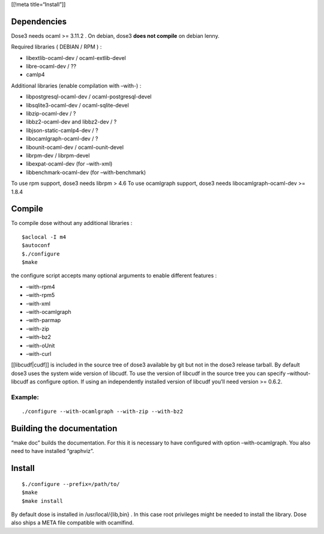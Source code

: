 [[!meta title=“Install”]]

Dependencies
~~~~~~~~~~~~

Dose3 needs ocaml >= 3.11.2 . On debian, dose3 **does not compile** on
debian lenny.

Required libraries ( DEBIAN / RPM ) :

-  libextlib-ocaml-dev / ocaml-extlib-devel
-  libre-ocaml-dev / ??
-  camlp4

Additional libraries (enable compilation with –with-) :

-  libpostgresql-ocaml-dev / ocaml-postgresql-devel
-  libsqlite3-ocaml-dev / ocaml-sqlite-devel
-  libzip-ocaml-dev / ?
-  libbz2-ocaml-dev and libbz2-dev / ?
-  libjson-static-camlp4-dev / ?
-  libocamlgraph-ocaml-dev / ?
-  libounit-ocaml-dev / ocaml-ounit-devel
-  librpm-dev / librpm-devel
-  libexpat-ocaml-dev (for –with-xml)
-  libbenchmark-ocaml-dev (for –with-benchmark)

To use rpm support, dose3 needs librpm > 4.6 To use ocamlgraph support,
dose3 needs libocamlgraph-ocaml-dev >= 1.8.4

Compile
~~~~~~~

To compile dose without any additional libraries :

::

   $aclocal -I m4
   $autoconf
   $./configure
   $make

the configure script accepts many optional arguments to enable different
features :

-  –with-rpm4
-  –with-rpm5
-  –with-xml
-  –with-ocamlgraph
-  –with-parmap
-  –with-zip
-  –with-bz2
-  –with-oUnit
-  –with-curl

[[libcudf|cudf]] is included in the source tree of dose3 available by
git but not in the dose3 release tarball. By default dose3 uses the
system wide version of libcudf. To use the version of libcudf in the
source tree you can specify –without-libcudf as configure option. If
using an independently installed version of libcudf you’ll need version
>= 0.6.2.

Example:
^^^^^^^^

::

   ./configure --with-ocamlgraph --with-zip --with-bz2

Building the documentation
~~~~~~~~~~~~~~~~~~~~~~~~~~

“make doc” builds the documentation. For this it is necessary to have
configured with option –with-ocamlgraph. You also need to have installed
“graphviz”.

Install
~~~~~~~

::

   $./configure --prefix=/path/to/
   $make
   $make install

By default dose is installed in /usr/local/{lib,bin} . In this case root
privileges might be needed to install the library. Dose also ships a
META file compatible with ocamlfind.
